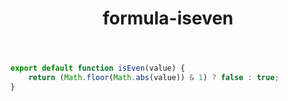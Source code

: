 #+TITLE: formula-iseven

#+BEGIN_SRC js :tangle ISEVEN.es6
  export default function isEven(value) {
      return (Math.floor(Math.abs(value)) & 1) ? false : true;
  }
#+END_SRC

#+BEGIN_SRC sh :exports none
  babel ISEVEN.es6 -m umd --out-file index.js
#+END_SRC

#+RESULTS:

